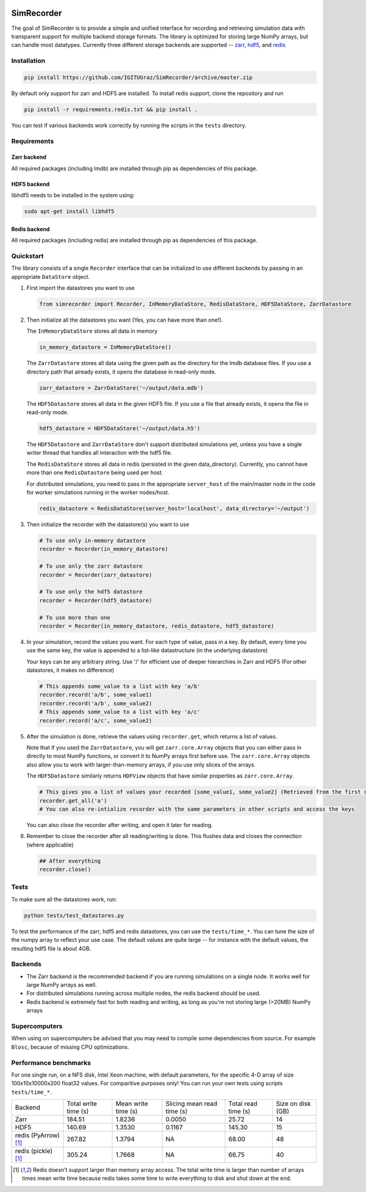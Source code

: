.. image:: https://travis-ci.org/IGITUGraz/SimRecorder.svg?branch=master
    :target: https://travis-ci.org/IGITUGraz/SimRecorder
    
SimRecorder
===========

The goal of SimRecorder is to provide a simple and unified interface for recording and retrieving 
simulation data with transparent support for multiple backend storage formats. The library is optimized for storing 
large NumPy arrays, but can handle most datatypes. Currently three different storage backends are supported 
--  `zarr <https://zarr.readthedocs.io/en/stable/>`_, `hdf5 <https://support.hdfgroup.org/HDF5/>`_, and 
`redis <https://redis.io>`_


Installation
++++++++++++

.. code:: bash

    pip install https://github.com/IGITUGraz/SimRecorder/archive/master.zip

By default only support for zarr and HDF5 are installed. To install redis support, clone the repository and run

.. code:: bash

    pip install -r requirements.redis.txt && pip install .

You can test if various backends work correctly by running the scripts in the ``tests`` directory.

Requirements
++++++++++++

Zarr backend
------------

All required packages (including lmdb) are installed through pip as dependencies of this package.

HDF5 backend
------------

libhdf5 needs to be installed in the system using:

.. code:: bash

    sudo apt-get install libhdf5

Redis backend
-------------

All required packages (including redis) are installed through pip as dependencies of this package.


Quickstart
++++++++++

The library consists of a single ``Recorder`` interface that can be initialized to use different backends by passing 
in an appropriate ``DataStore`` object.

1. First import the datastores you want to use

   .. code:: python

       from simrecorder import Recorder, InMemoryDataStore, RedisDataStore, HDF5DataStore, ZarrDatastore

2. Then initialize all the datastores you want (Yes, you can have more than one!). 

   The ``InMemoryDataStore`` stores all data in memory

   .. code:: python

       in_memory_datastore = InMemoryDataStore()

   The ``ZarrDatastore`` stores all data using the given path as the directory for the lmdb database files. 
   If you use a directory path that already exists, it opens the database in read-only mode.

   .. code:: python

       zarr_datastore = ZarrDataStore('~/output/data.mdb')

   The ``HDF5Datastore`` stores all data in the given HDF5 file. If you use a file that already exists, it opens the file in
   read-only mode.

   .. code:: python

       hdf5_datastore = HDF5DataStore('~/output/data.h5')

   The ``HDF5Datastore`` and ``ZarrDataStore`` don't support distributed simulations yet, unless you have a single writer 
   thread that handles all interaction with the hdf5 file.

   The ``RedisDataStore`` stores all data in redis (persisted in the given data_directory). Currently, you cannot have more
   than one ``RedisDatastore`` being used per host.

   For distributed simulations, you need to pass in the appropriate ``server_host`` of the main/master node in the code for
   worker simulations running in the worker nodes/host.

   .. code:: python

       redis_datastore = RedisDataStore(server_host='localhost', data_directory='~/output')


3. Then initialize the recorder with the datastore(s) you want to use 

   .. code:: python

       # To use only in-memory datastore
       recorder = Recorder(in_memory_datastore)

       # To use only the zarr datastore
       recorder = Recorder(zarr_datastore)

       # To use only the hdf5 datastore
       recorder = Recorder(hdf5_datastore)

       # To use more than one
       recorder = Recorder(in_memory_datastore, redis_datastore, hdf5_datastore)


4. In your simulation, record the values you want. For each type of value, pass in a key. By default, every time you use
   the same key, the value is appended to a list-like datastructure (in the underlying datastore)

   Your keys can be any arbitrary string. Use '/' for efficient use of deeper hierarchies in Zarr and HDF5 
   (For other datastores, it makes no difference)

   .. code:: python

       # This appends some_value to a list with key 'a/b'
       recorder.record('a/b', some_value1)
       recorder.record('a/b', some_value2)
       # This appends some_value to a list with key 'a/c'
       recorder.record('a/c', some_value2)

5. After the simulation is done, retrieve the values using ``recorder.get``, which returns a list of values. 
   
   Note that if you used the ``ZarrDatastore``, you will get ``zarr.core.Array`` objects that you can either pass in
   directly to most NumPy functions, or convert it to NumPy arrays first before use.  The ``zarr.core.Array`` objects
   also allow you to work with larger-than-memory arrays, if you use only slices of the arrays.

   The ``HDF5Datastore`` similarly returns ``HDFView`` objects that have similar properties as ``zarr.core.Array``.

   .. code:: python

       # This gives you a list of values your recorded [some_value1, some_value2] (Retrieved from the first datastore)
       recorder.get_all('a')
       # You can also re-intialize recorder with the same parameters in other scripts and access the keys

   You can also close the recorder after writing, and open it later for reading.

6. Remember to close the recorder after all reading/writing is done. This flushes data and closes the connection (where
   applicable)

   .. code:: python

       ## After everything
       recorder.close()

Tests
+++++

To make sure all the datastores work, run:

.. code:: bash

    python tests/test_datastores.py

To test the performance of the zarr, hdf5 and redis datastores, you can use the ``tests/time_*``. You can tune the size
of the numpy array to reflect your use case. The default values are quite large -- for instance with the default values,
the resulting hdf5 file is about 4GB.

Backends
++++++++

* The Zarr backend is the recommended backend if you are running simulations on a single node. It works well for large
  NumPy arrays as well.
* For distributed simulations running across multiple nodes, the redis backend should be used.
* Redis backend is extremely fast for both reading and writing, as long as you're not storing large (>20MB) NumPy arrays

Supercomputers
++++++++++++++

When using on supercomputers be advised that you may need to compile some dependencies from source. For example ``Blosc``, because of missing CPU optimizations.

Performance benchmarks
++++++++++++++++++++++

For one single run, on a NFS disk, Intel Xeon machine, with default parameters, for the specific 4-D array of size
100x10x10000x200 float32 values. For comparitive purposes only! You can run your own tests using scripts
``tests/time_*``.

====================  ====================  ===================  ==========================  ===================  ==================
   Backend            Total write time (s)  Mean write time (s)  Slicing mean read time (s)  Total read time (s)  Size on disk (GB)
--------------------  --------------------  -------------------  --------------------------  -------------------  ------------------
Zarr                  184.51                1.8236               0.0050                      25.72                14
HDF5                  140.69                1.3530               0.1167                      145.30               15
redis (PyArrow) [1]_  267.82                1.3794               NA                          68.00                48
redis (pickle) [1]_   305.24                1.7668               NA                          66.75                40 
====================  ====================  ===================  ==========================  ===================  ==================

.. [1] Redis doesn't support larger than memory array access. The total write time is larger than number of arrays times mean write time because redis takes some time to write everything to disk and shut down at the end.

